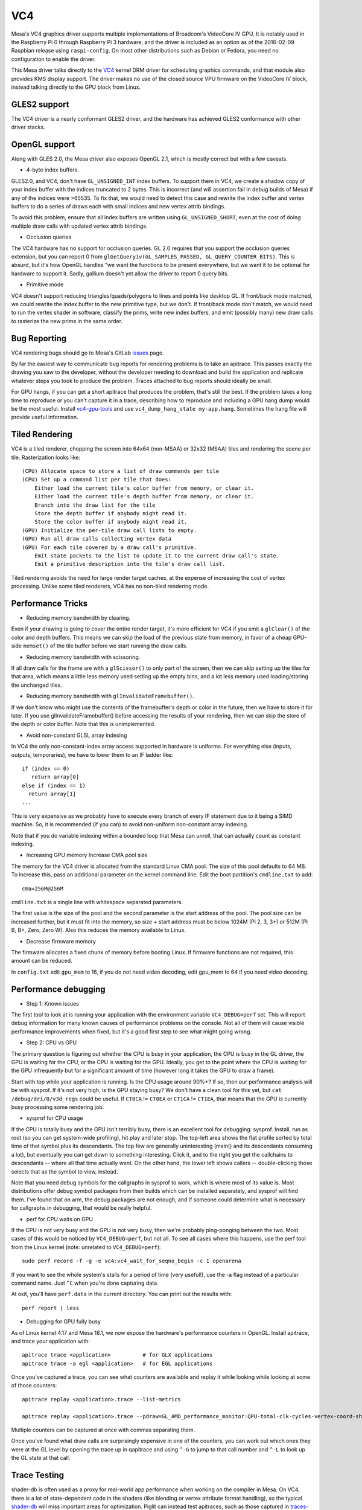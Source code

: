 VC4
===

Mesa's VC4 graphics driver supports multiple implementations of
Broadcom's VideoCore IV GPU. It is notably used in the Raspberry Pi 0
through Raspberry Pi 3 hardware, and the driver is included as an
option as of the 2016-02-09 Raspbian release using ``raspi-config``.
On most other distributions such as Debian or Fedora, you need no
configuration to enable the driver.

This Mesa driver talks directly to the `VC4
<https://www.kernel.org/doc/html/latest/gpu/vc4.html>`__ kernel DRM
driver for scheduling graphics commands, and that module also provides
KMS display support.  The driver makes no use of the closed source VPU
firmware on the VideoCore IV block, instead talking directly to the
GPU block from Linux.

GLES2 support
-------------

The VC4 driver is a nearly conformant GLES2 driver, and the hardware
has achieved GLES2 conformance with other driver stacks.

OpenGL support
--------------

Along with GLES 2.0, the Mesa driver also exposes OpenGL 2.1, which is
mostly correct but with a few caveats.

* 4-byte index buffers.

GLES2.0, and VC4, don't have ``GL_UNSIGNED_INT`` index buffers. To support
them in VC4, we create a shadow copy of your index buffer with the
indices truncated to 2 bytes. This is incorrect (and will assertion
fail in debug builds of Mesa) if any of the indices were >65535. To
fix that, we would need to detect this case and rewrite the index
buffer and vertex buffers to do a series of draws each with small
indices and new vertex attrib bindings.

To avoid this problem, ensure that all index buffers are written using
``GL_UNSIGNED_SHORT``, even at the cost of doing multiple draw calls
with updated vertex attrib bindings.

* Occlusion queries

The VC4 hardware has no support for occlusion queries.  GL 2.0
requires that you support the occlusion queries extension, but you can
report 0 from ``glGetQueryiv(GL_SAMPLES_PASSED,
GL_QUERY_COUNTER_BITS)``. This is absurd, but it's how OpenGL handles
"we want the functions to be present everywhere, but we want it to be
optional for hardware to support it. Sadly, gallium doesn't yet allow
the driver to report 0 query bits.

* Primitive mode

VC4 doesn't support reducing triangles/quads/polygons to lines and
points like desktop GL. If front/back mode matched, we could rewrite
the index buffer to the new primitive type, but we don't. If
front/back mode don't match, we would need to run the vertex shader in
software, classify the prims, write new index buffers, and emit
(possibly many) new draw calls to rasterize the new prims in the same
order.

Bug Reporting
-------------

VC4 rendering bugs should go to Mesa's GitLab `issues
<https://gitlab.freedesktop.org/mesa/mesa/-/issues>`__ page.

By far the easiest way to communicate bug reports for rendering
problems is to take an apitrace. This passes exactly the drawing you
saw to the developer, without the developer needing to download and
build the application and replicate whatever steps you took to produce
the problem.  Traces attached to bug reports should ideally be small.

For GPU hangs, if you can get a short apitrace that produces the
problem, that's still the best.  If the problem takes a long time to
reproduce or you can't capture it in a trace, describing how to
reproduce and including a GPU hang dump would be the most
useful. Install `vc4-gpu-tools
<https://github.com/anholt/vc4-gpu-tools/>`__ and use
``vc4_dump_hang_state my-app.hang``. Sometimes the hang file will
provide useful information.

Tiled Rendering
---------------

VC4 is a tiled renderer, chopping the screen into 64x64 (non-MSAA) or
32x32 (MSAA) tiles and rendering the scene per tile. Rasterization
looks like::

    (CPU) Allocate space to store a list of draw commands per tile
    (CPU) Set up a command list per tile that does:
        Either load the current tile's color buffer from memory, or clear it.
        Either load the current tile's depth buffer from memory, or clear it.
        Branch into the draw list for the tile
        Store the depth buffer if anybody might read it.
        Store the color buffer if anybody might read it.
    (GPU) Initialize the per-tile draw call lists to empty.
    (GPU) Run all draw calls collecting vertex data
    (GPU) For each tile covered by a draw call's primitive.
        Emit state packets to the list to update it to the current draw call's state.
        Emit a primitive description into the tile's draw call list.

Tiled rendering avoids the need for large render target caches, at the
expense of increasing the cost of vertex processing. Unlike some tiled
renderers, VC4 has no non-tiled rendering mode.

Performance Tricks
------------------

* Reducing memory bandwidth by clearing.

Even if your drawing is going to cover the entire render target, it's
more efficient for VC4 if you emit a ``glClear()`` of the color and
depth buffers. This means we can skip the load of the previous state
from memory, in favor of a cheap GPU-side ``memset()`` of the tile
buffer before we start running the draw calls.

* Reducing memory bandwidth with scissoring.

If all draw calls for the frame are with a ``glScissor()`` to only
part of the screen, then we can skip setting up the tiles for that
area, which means a little less memory used setting up the empty bins,
and a lot less memory used loading/storing the unchanged tiles.

* Reducing memory bandwidth with ``glInvalidateFramebuffer()``.

If we don't know who might use the contents of the framebuffer's depth
or color in the future, then we have to store it for later. If you use
glInvalidateFramebuffer() before accessing the results of your
rendering, then we can skip the store of the depth or color
buffer. Note that this is unimplemented.

* Avoid non-constant GLSL array indexing

In VC4 the only non-constant-index array access supported in hardware
is uniforms. For everything else (inputs, outputs, temporaries), we
have to lower them to an IF ladder like::

  if (index == 0)
     return array[0]
  else if (index == 1)
    return array[1]
  ...

This is very expensive as we probably have to execute every branch of
every IF statement due to it being a SIMD machine. So, it is
recommended (if you can) to avoid non-uniform non-constant array
indexing.

Note that if you do variable indexing within a bounded loop that Mesa
can unroll, that can actually count as constant indexing.

* Increasing GPU memory Increase CMA pool size

The memory for the VC4 driver is allocated from the standard Linux CMA
pool. The size of this pool defaults to 64 MB.  To increase this, pass
an additional parameter on the kernel command line.  Edit the boot
partition's ``cmdline.txt`` to add::

  cma=256M@256M

``cmdline.txt`` is a single line with whitespace separated parameters.

The first value is the size of the pool and the second parameter is
the start address of the pool. The pool size can be increased further,
but it must fit into the memory, so size + start address must be below
1024M (Pi 2, 3, 3+) or 512M (Pi B, B+, Zero, Zero W). Also this
reduces the memory available to Linux.

* Decrease firmware memory

The firmware allocates a fixed chunk of memory before booting
Linux. If firmware functions are not required, this amount can be
reduced.

In ``config.txt`` edit ``gpu_mem`` to 16, if you do not need video decoding,
edit gpu_mem to 64 if you need video decoding.

Performance debugging
---------------------

* Step 1: Known issues

The first tool to look at is running your application with the
environment variable ``VC4_DEBUG=perf`` set. This will report debug
information for many known causes of performance problems on the
console. Not all of them will cause visible performance improvements
when fixed, but it's a good first step to see what might going wrong.

* Step 2: CPU vs GPU

The primary question is figuring out whether the CPU is busy in your
application, the CPU is busy in the GL driver, the GPU is waiting for
the CPU, or the CPU is waiting for the GPU. Ideally, you get to the
point where the CPU is waiting for the GPU infrequently but for a
significant amount of time (however long it takes the GPU to draw a
frame).

Start with top while your application is running. Is the CPU usage
around 90%+? If so, then our performance analysis will be with
sysprof. If it's not very high, is the GPU staying busy? We don't have
a clean tool for this yet, but ``cat /debug/dri/0/v3d_regs`` could be
useful. If ``CT0CA`` != ``CT0EA`` or ``CT1CA`` != ``CT1EA``, that
means that the GPU is currently busy processing some rendering job.

* sysprof for CPU usage

If the CPU is totally busy and the GPU isn't terribly busy, there is
an excellent tool for debugging: sysprof. Install, run as root (so you
can get system-wide profiling), hit play and later stop. The top-left
area shows the flat profile sorted by total time of that symbol plus
its descendants. The top few are generally uninteresting (main() and
its descendants consuming a lot), but eventually you can get down to
something interesting. Click it, and to the right you get the
callchains to descendants -- where all that time actually went. On the
other hand, the lower left shows callers -- double-clicking those
selects that as the symbol to view, instead.

Note that you need debug symbols for the callgraphs in sysprof to
work, which is where most of its value is. Most distributions offer
debug symbol packages from their builds which can be installed
separately, and sysprof will find them. I've found that on arm, the
debug packages are not enough, and if someone could determine what is
necessary for callgraphs in debugging, that would be really helpful.

* perf for CPU waits on GPU

If the CPU is not very busy and the GPU is not very busy, then we're
probably ping-ponging between the two. Most cases of this would be
noticed by ``VC4_DEBUG=perf``, but not all. To see all cases where
this happens, use the perf tool from the Linux kernel (note: unrelated
to ``VC4_DEBUG=perf``)::

    sudo perf record -f -g -e vc4:vc4_wait_for_seqno_begin -c 1 openarena

If you want to see the whole system's stalls for a period of time
(very useful!), use the -a flag instead of a particular command
name. Just ``^C`` when you're done capturing data.

At exit, you'll have ``perf.data`` in the current directory. You can print
out the results with::

    perf report | less

* Debugging for GPU fully busy

As of Linux kernel 4.17 and Mesa 18.1, we now expose the hardware's
performance counters in OpenGL. Install apitrace, and trace your
application with::

    apitrace trace <application>          # for GLX applications
    apitrace trace -a egl <application>   # for EGL applications

Once you've captured a trace, you can see what counters are available
and replay it while looking while looking at some of those counters::

    apitrace replay <application>.trace --list-metrics

    apitrace replay <application>.trace --pdraw=GL_AMD_performance_monitor:QPU-total-clk-cycles-vertex-coord-shading

Multiple counters can be captured at once with commas separating them.

Once you've found what draw calls are surprisingly expensive in one of
the counters, you can work out which ones they were at the GL level by
opening the trace up in qapitrace and using ``^-G`` to jump to that call
number and ``^-L`` to look up the GL state at that call.

Trace Testing
-------------

shader-db is often used as a proxy for real-world app performance when
working on the compiler in Mesa.  On VC4, there is a lot of
state-dependent code in the shaders (like blending or vertex attribute
format handling), so the typical `shader-db
<https://gitlab.freedesktop.org/mesa/shader-db>`__ will miss important
areas for optimization.  Piglit can instead test apitraces, such as
those captured in
`traces-db <https://gitlab.freedesktop.org/gfx-ci/tracie/traces-db/>`__.

Hardware Documentation
----------------------

For driver developers, Broadcom publicly released a `specification
<https://docs.broadcom.com/doc/12358545>`__ PDF for the 21553, which
is closely related to the VC4 GPU present in the Raspberry Pi.  They
also released a `snapshot <https://docs.broadcom.com/docs/12358546>`__
of a corresponding Android graphics driver.  That graphics driver was
ported to Raspbian for a demo, but was not expected to have ongoing
development.

Developers with NDA access with Broadcom or Raspberry Pi can
potentially get access to "simpenrose", the C software simulator of
the GPU.  The Mesa driver includes a backend (``vc4_simulator.c``) to
use simpenrose from an x86 system with the i915 graphics driver with
all of the VC4 rendering commands emulated on simpenrose and memcpyed
to the real GPU.
